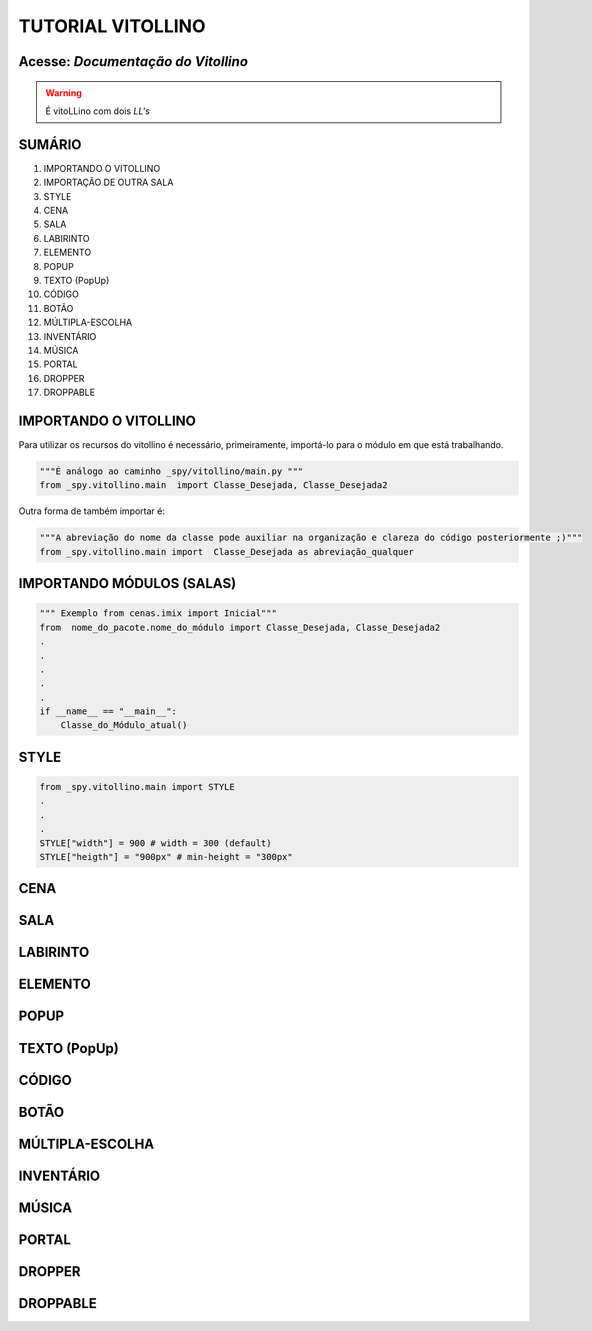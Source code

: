 .. _Tutorial_Vitollino:

TUTORIAL VITOLLINO
===================
 
.. image:: _static/6_plataf_pacote.png

Acesse: `Documentação do Vitollino`
------------------------------------

.. _Documentação do Vitollino: https://github.com/kwarwp/_spy/tree/master/vitollino

.. Warning:: 
  É vitoLLino com dois *LL's*
  
  
SUMÁRIO
--------

#. IMPORTANDO O VITOLLINO
#. IMPORTAÇÃO DE OUTRA SALA
#. STYLE
#. CENA
#. SALA
#. LABIRINTO
#. ELEMENTO
#. POPUP
#. TEXTO (PopUp)
#. CÓDIGO
#. BOTÃO
#. MÚLTIPLA-ESCOLHA
#. INVENTÁRIO
#. MÚSICA
#. PORTAL
#. DROPPER
#. DROPPABLE


IMPORTANDO O VITOLLINO
-----------------------

Para utilizar os recursos do vitollino é necessário, primeiramente, importá-lo para o módulo em que está trabalhando.

.. seealso::

  Para saber mais sobre como os módulos e pacotes funcionam na plataforma veja: :ref:`Acessando o Salão Principal `

.. code:: python

    """É análogo ao caminho _spy/vitollino/main.py """
    from _spy.vitollino.main  import Classe_Desejada, Classe_Desejada2
   
Outra forma de também importar é:

.. code:: python

    """A abreviação do nome da classe pode auxiliar na organização e clareza do código posteriormente ;)"""
    from _spy.vitollino.main import  Classe_Desejada as abreviação_qualquer
    
IMPORTANDO MÓDULOS (SALAS)
---------------------------

.. code:: python

    """ Exemplo from cenas.imix import Inicial"""
    from  nome_do_pacote.nome_do_módulo import Classe_Desejada, Classe_Desejada2
    .
    .
    .
    .
    .
    if __name__ == "__main__":
        Classe_do_Módulo_atual()

STYLE 
-------

.. code:: python
    
    from _spy.vitollino.main import STYLE
    .
    .
    .
    STYLE["width"] = 900 # width = 300 (default) 
    STYLE["heigth"] = "900px" # min-height = "300px"


CENA
-----

SALA
-----

LABIRINTO
----------

ELEMENTO
---------

POPUP
-----

TEXTO (PopUp)
--------------

CÓDIGO
-------

BOTÃO
------

MÚLTIPLA-ESCOLHA
-----------------

INVENTÁRIO
-----------

MÚSICA
-------

PORTAL
--------

DROPPER
--------

DROPPABLE
----------


    
